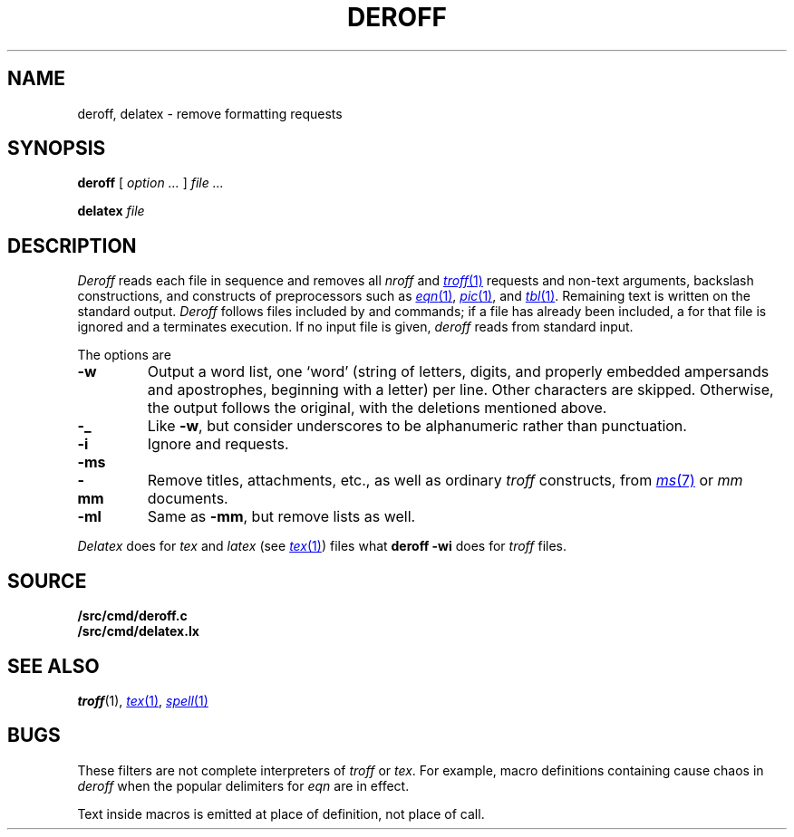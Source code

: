 .TH DEROFF 1 
.SH NAME
deroff, delatex \- remove formatting requests
.SH SYNOPSIS
.B deroff
[
.I option ...
]
.I file ...
.PP
.B delatex
.I file
.SH DESCRIPTION
.I Deroff
reads each file in sequence
and removes all
.I nroff
and
.MR troff 1
requests and non-text arguments, backslash constructions,
and constructs of preprocessors such as
.MR eqn 1 ,
.MR pic 1 ,
and
.MR tbl 1 .
Remaining text is written on the standard output.
.I Deroff
follows files included by
.L .so
and
.L .nx
commands;
if a file has already been included, a
.L .so
for that file is ignored and a
.L .nx
terminates execution.
If no input file is given,
.I deroff
reads from standard input.
.PP
The options are
.TP
.B -w
Output a word list, one `word' (string of letters, digits, and
properly embedded ampersands and apostrophes,
beginning with a letter) per line.
Other characters are skipped.
Otherwise, the output follows the original, with the deletions mentioned above.
.TP
.B -_
Like
.BR -w ,
but consider underscores to be alphanumeric rather than punctuation.
.TP
.B -i
Ignore
.L .so
and
.L .nx
requests.
.TP
.BR -ms
.PD0
.TP
.B -mm
Remove titles, attachments, etc., as well as ordinary 
.IR troff
constructs, from
.MR ms 7
or
.I mm
documents.
.PD
.TP
.B -ml
Same as
.BR -mm ,
but remove lists as well.
.PP
.I Delatex
does for
.I tex
and
.I latex
(see
.MR tex 1 )
files what
.B deroff -wi
does for
.I troff
files.
.SH SOURCE
.B \*9/src/cmd/deroff.c
.br
.B \*9/src/cmd/delatex.lx
.SH "SEE ALSO"
.IR troff (1), 
.MR tex 1 ,
.MR spell 1
.SH BUGS
These filters are not complete interpreters of
.I troff
or
.IR tex .
For example, macro definitions containing
.L \e$
cause chaos in
.IR deroff
when the popular
.L $$
delimiters for
.I eqn
are in effect. 
.PP
Text inside macros is emitted at place of
definition, not place of call.

